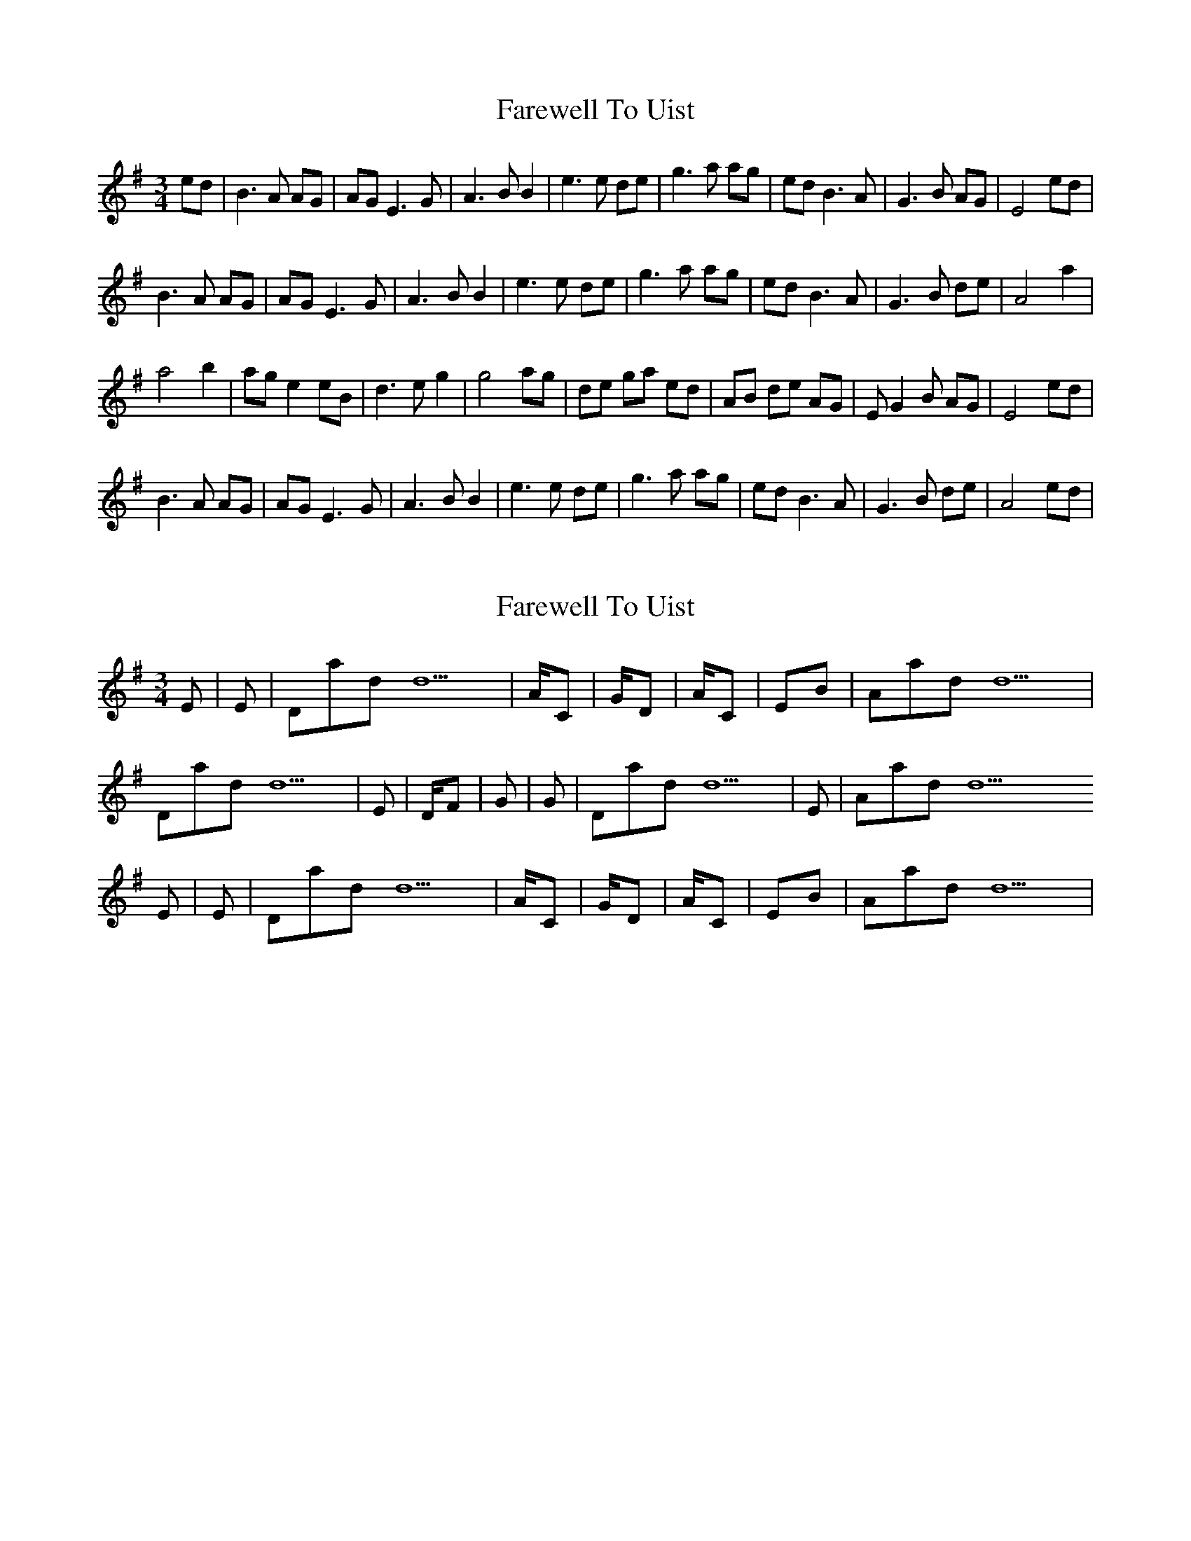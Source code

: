 X: 1
T: Farewell To Uist
Z: LoL83
S: https://thesession.org/tunes/8085#setting8085
R: waltz
M: 3/4
L: 1/8
K: Emin
ed|B3A AG|AGE3G|A3BB2|e3e de|g3a ag|edB3A|G3B AG|E4ed|
B3A AG|AGE3G|A3BB2|e3e de|g3a ag|edB3A|G3B de|A4a2|
a4b2|age2eB|d3eg2|g4ag|de ga ed|AB de AG|EG2B AG|E4ed|
B3A AG|AGE3G|A3BB2|e3e de|g3a ag|edB3A|G3B de|A4ed|
X: 2
T: Farewell To Uist
Z: Bob MacLean
S: https://thesession.org/tunes/8085#setting19298
R: waltz
M: 3/4
L: 1/8
K: Emin
Em | Em | Dadd9 | A/C# | G/D | A/C# | Em/B | Aadd9 | Dadd9 | Em | D/F# | G | G | Dadd9 | Em | Aadd9 Em | Em | Dadd9 | A/C# | G/D | A/C# | Em/B | Aadd9 |
X: 3
T: Farewell To Uist
Z: justjim
S: https://thesession.org/tunes/8085#setting19299
R: waltz
M: 3/4
L: 1/8
K: Emin
ed||B3 BAG|AGE2EG|A3 BA2|e3 ede|g3 aag|edB2BA|G3 AAG|E3 eed|B3 BAG|AGE2EG|A3 BA2|e3 ede|g3 aag|edB2BA|G3 Bde|A3 aa2|a3 bb2|age2c|d3 eg2|g3 aag|deg aed|ABd eAG|G3 dB2|E3 eed|B3 BAG|AGE2EG|A3 dB2|e3 ede|g3 aag|edB2BA|G3 ABd|A3 eed|B3 BAG|AGE2EG|A3 BA2|e3 ede|g3 aag|edB2BA|G3 AAG|E3||
X: 4
T: Farewell To Uist
Z: Mikethebook
S: https://thesession.org/tunes/8085#setting22299
R: waltz
M: 3/4
L: 1/8
K: Emin
e{a/}ed|!slide!B3A {c/}AG|{c/}AGE3G|A2{c/}A3!slide!B|e3e de|g3a {c'/}ag|
ed!slide!B2{c/}BD|!slide!G3 E{A/}ED|E3e{a}ed|!slide!B3d {c/}AG|{c/}AGE3G|A2{c/}A3!slide!B|
e3e de|{a/}g3a {c'/}ag|ed!slide!B2{c/}BD|!slide!G3B{c/}BA-|A4a2|{c'}a4b{c'}b|
{c'}age2{a/}eB|d3e{a/}g2|g3 gag|de ga {a/}ed|AB de {c/}AG|EG2 A{A/}ED|E4:|
X: 5
T: Farewell To Uist
Z: MikkinNotts
S: https://thesession.org/tunes/8085#setting29636
R: waltz
M: 3/4
L: 1/8
K: Emin
eed|:B3 A AG|AGE2GA|A3 cB2|e3 e de|
g3 a ag|edB2BA|G3 A AG|E3 e ed|
B3 d AG|AGE2GA|A3 c B2|e3 e de|
g3 a ag|edB2BD|G3 B de|A4 a/a/z|
a3 b{a}b2|age2ec|d3 eg2|g3 a ag|
de ga ed|AB de AG|EG2B AG |E3 e ed|
B3 A AG|AGE2GA|A3 dB2|e3 e de|
g3 a ag|edB2BA|G3 B A<B|[1A4ed:|[2 A6||
